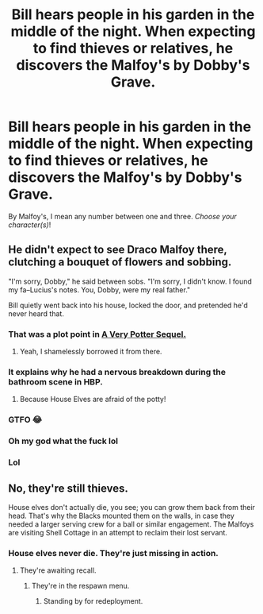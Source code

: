 #+TITLE: Bill hears people in his garden in the middle of the night. When expecting to find thieves or relatives, he discovers the Malfoy's by Dobby's Grave.

* Bill hears people in his garden in the middle of the night. When expecting to find thieves or relatives, he discovers the Malfoy's by Dobby's Grave.
:PROPERTIES:
:Author: N0rmanPr1c3
:Score: 48
:DateUnix: 1567084460.0
:DateShort: 2019-Aug-29
:FlairText: Prompt
:END:
By Malfoy's, I mean any number between one and three. /Choose your character(s)/!


** He didn't expect to see Draco Malfoy there, clutching a bouquet of flowers and sobbing.

"I'm sorry, Dobby," he said between sobs. "I'm sorry, I didn't know. I found my fa--Lucius's notes. You, Dobby, were my real father."

Bill quietly went back into his house, locked the door, and pretended he'd never heard that.
:PROPERTIES:
:Author: kenneth1221
:Score: 114
:DateUnix: 1567093546.0
:DateShort: 2019-Aug-29
:END:

*** That was a plot point in [[https://www.youtube.com/playlist?list=PL86C718AEE71C9DE9][A Very Potter Sequel.]]
:PROPERTIES:
:Author: MTheLoud
:Score: 21
:DateUnix: 1567104171.0
:DateShort: 2019-Aug-29
:END:

**** Yeah, I shamelessly borrowed it from there.
:PROPERTIES:
:Author: kenneth1221
:Score: 12
:DateUnix: 1567104455.0
:DateShort: 2019-Aug-29
:END:


*** It explains why he had a nervous breakdown during the bathroom scene in HBP.
:PROPERTIES:
:Author: N0rmanPr1c3
:Score: 10
:DateUnix: 1567114930.0
:DateShort: 2019-Aug-30
:END:

**** Because House Elves are afraid of the potty!
:PROPERTIES:
:Author: Redhotlipstik
:Score: 3
:DateUnix: 1567150079.0
:DateShort: 2019-Aug-30
:END:


*** GTFO 😂
:PROPERTIES:
:Author: KalmiaKamui
:Score: 16
:DateUnix: 1567094706.0
:DateShort: 2019-Aug-29
:END:


*** Oh my god what the fuck lol
:PROPERTIES:
:Score: 4
:DateUnix: 1567107639.0
:DateShort: 2019-Aug-30
:END:


*** Lol
:PROPERTIES:
:Author: Bleepbloopbotz2
:Score: 2
:DateUnix: 1567111980.0
:DateShort: 2019-Aug-30
:END:


** No, they're still thieves.

House elves don't actually die, you see; you can grow them back from their head. That's why the Blacks mounted them on the walls, in case they needed a larger serving crew for a ball or similar engagement. The Malfoys are visiting Shell Cottage in an attempt to reclaim their lost servant.
:PROPERTIES:
:Author: wandererchronicles
:Score: 45
:DateUnix: 1567094981.0
:DateShort: 2019-Aug-29
:END:

*** House elves never die. They're just missing in action.
:PROPERTIES:
:Author: Regular_Bus
:Score: 19
:DateUnix: 1567098754.0
:DateShort: 2019-Aug-29
:END:

**** They're awaiting recall.
:PROPERTIES:
:Author: wandererchronicles
:Score: 10
:DateUnix: 1567098776.0
:DateShort: 2019-Aug-29
:END:

***** They're in the respawn menu.
:PROPERTIES:
:Author: N0rmanPr1c3
:Score: 8
:DateUnix: 1567114965.0
:DateShort: 2019-Aug-30
:END:

****** Standing by for redeployment.
:PROPERTIES:
:Author: wandererchronicles
:Score: 7
:DateUnix: 1567115103.0
:DateShort: 2019-Aug-30
:END:
